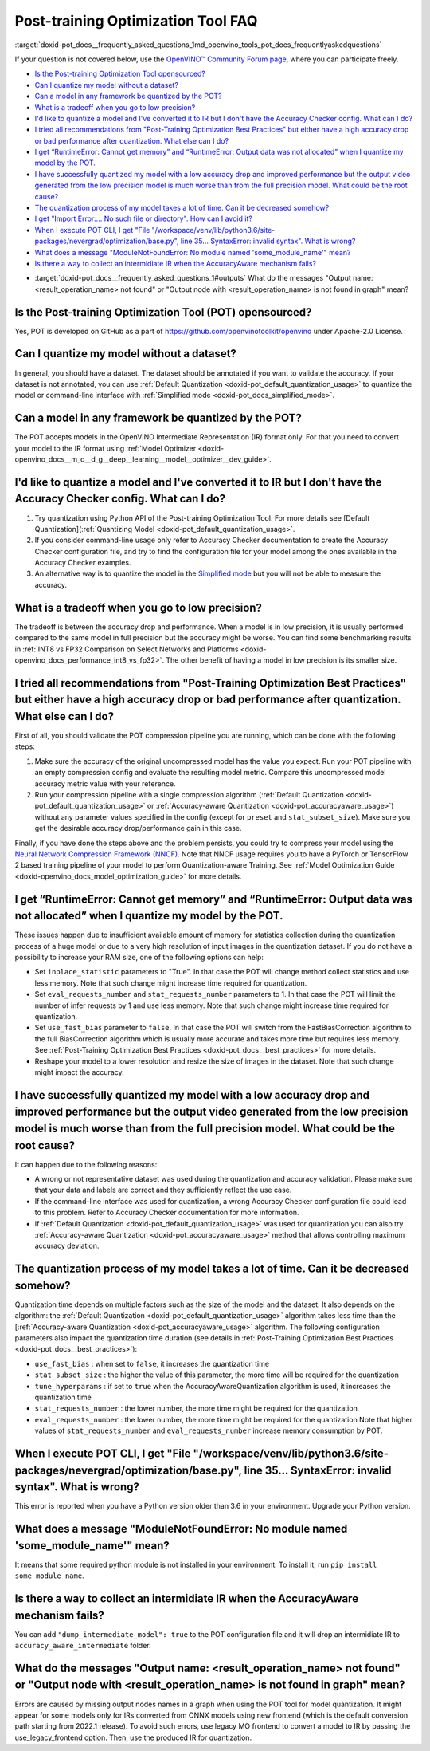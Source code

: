 .. index:: pair: page; Post-training Optimization Tool Frequently Asked Questions
.. _doxid-pot_docs__frequently_asked_questions:


Post-training Optimization Tool FAQ
===================================

:target:`doxid-pot_docs__frequently_asked_questions_1md_openvino_tools_pot_docs_frequentlyaskedquestions` 

If your question is not covered below, use the 
`OpenVINO™ Community Forum page <https://community.intel.com/t5/Intel-Distribution-of-OpenVINO/bd-p/distribution-openvino-toolkit>`__, 
where you can participate freely.

* `Is the Post-training Optimization Tool opensourced? <#opensourced>`__

* `Can I quantize my model without a dataset? <#dataset>`__

* `Can a model in any framework be quantized by the POT? <#framework>`__

* `What is a tradeoff when you go to low precision? <#tradeoff>`__

* `I'd like to quantize a model and I've converted it to IR but I don't have the Accuracy Checker config. What can I do? <#noac>`__

* `I tried all recommendations from "Post-Training Optimization Best Practices" but either have a high accuracy drop or bad performance after quantization. What else can I do? <#nncf>`__

* `I get “RuntimeError: Cannot get memory” and “RuntimeError: Output data was not allocated” when I quantize my model by the POT. <#memory>`__

* `I have successfully quantized my model with a low accuracy drop and improved performance but the output video generated from the low precision model is much worse than from the full precision model. What could be the root cause? <#quality>`__

* `The quantization process of my model takes a lot of time. Can it be decreased somehow? <#longtime>`__

* `I get "Import Error:... No such file or directory". How can I avoid it? <#import>`__

* `When I execute POT CLI, I get "File "/workspace/venv/lib/python3.6/site-packages/nevergrad/optimization/base.py", line 35... SyntaxError: invalid syntax". What is wrong? <#python>`__

* `What does a message "ModuleNotFoundError: No module named 'some\_module\_name'" mean? <#nomodule>`__

* `Is there a way to collect an intermidiate IR when the AccuracyAware mechanism fails? <#dump>`__

.. _#outputs:

* :target:`doxid-pot_docs__frequently_asked_questions_1#outputs` What do the messages "Output name: <result_operation_name> not found" or "Output node with <result_operation_name> is not found in graph" mean?

.. _opensourced:

Is the Post-training Optimization Tool (POT) opensourced?
---------------------------------------------------------

Yes, POT is developed on GitHub as a part of `https://github.com/openvinotoolkit/openvino <https://github.com/openvinotoolkit/openvino>`__ under Apache-2.0 License.

.. _dataset:

Can I quantize my model without a dataset?
------------------------------------------

In general, you should have a dataset. The dataset should be annotated if you want to validate the accuracy. If your dataset is not annotated, you can use :ref:`Default Quantization <doxid-pot_default_quantization_usage>` to quantize the model or command-line interface with :ref:`Simplified mode <doxid-pot_docs_simplified_mode>`.

.. _framework:

Can a model in any framework be quantized by the POT?
-----------------------------------------------------

The POT accepts models in the OpenVINO Intermediate Representation (IR) format only. For that you need to convert your model to the IR format using :ref:`Model Optimizer <doxid-openvino_docs__m_o__d_g__deep__learning__model__optimizer__dev_guide>`.

.. _noac:

I'd like to quantize a model and I've converted it to IR but I don't have the Accuracy Checker config. What can I do?
---------------------------------------------------------------------------------------------------------------------

#. Try quantization using Python API of the Post-training Optimization Tool. For more details see [Default Quantization](:ref:`Quantizing Model <doxid-pot_default_quantization_usage>`.

#. If you consider command-line usage only refer to Accuracy Checker documentation to create the Accuracy Checker configuration file, and try to find the configuration file for your model among the ones available in the Accuracy Checker examples.

#. An alternative way is to quantize the model in the `Simplified mode <#ref pot_docs_simplified_mode>`__ but you will not be able to measure the accuracy.

.. _tradeoff:

What is a tradeoff when you go to low precision?
------------------------------------------------

The tradeoff is between the accuracy drop and performance. When a model is in low precision, it is usually performed compared to the same model in full precision but the accuracy might be worse. You can find some benchmarking results in :ref:`INT8 vs FP32 Comparison on Select Networks and Platforms <doxid-openvino_docs_performance_int8_vs_fp32>`. The other benefit of having a model in low precision is its smaller size.

.. _nncf:

I tried all recommendations from "Post-Training Optimization Best Practices" but either have a high accuracy drop or bad performance after quantization. What else can I do?
----------------------------------------------------------------------------------------------------------------------------------------------------------------------------

First of all, you should validate the POT compression pipeline you are running, which can be done with the following steps:

#. Make sure the accuracy of the original uncompressed model has the value you expect. Run your POT pipeline with an empty compression config and evaluate the resulting model metric. Compare this uncompressed model accuracy metric value with your reference.

#. Run your compression pipeline with a single compression algorithm (:ref:`Default Quantization <doxid-pot_default_quantization_usage>` or :ref:`Accuracy-aware Quantization <doxid-pot_accuracyaware_usage>`) without any parameter values specified in the config (except for ``preset`` and ``stat_subset_size``). Make sure you get the desirable accuracy drop/performance gain in this case.

Finally, if you have done the steps above and the problem persists, you could try to compress your model using the `Neural Network Compression Framework (NNCF) <https://github.com/openvinotoolkit/nncf_pytorch>`__. Note that NNCF usage requires you to have a PyTorch or TensorFlow 2 based training pipeline of your model to perform Quantization-aware Training. See :ref:`Model Optimization Guide <doxid-openvino_docs_model_optimization_guide>` for more details.

.. _memory:

I get “RuntimeError: Cannot get memory” and “RuntimeError: Output data was not allocated” when I quantize my model by the POT.
--------------------------------------------------------------------------------------------------------------------------------------

These issues happen due to insufficient available amount of memory for statistics collection during the quantization process of a huge model or due to a very high resolution of input images in the quantization dataset. If you do not have a possibility to increase your RAM size, one of the following options can help:

* Set ``inplace_statistic`` parameters to "True". In that case the POT will change method collect statistics and use less memory. Note that such change might increase time required for quantization.

* Set ``eval_requests_number`` and ``stat_requests_number`` parameters to 1. In that case the POT will limit the number of infer requests by 1 and use less memory. Note that such change might increase time required for quantization.

* Set ``use_fast_bias`` parameter to ``false``. In that case the POT will switch from the FastBiasCorrection algorithm to the full BiasCorrection algorithm which is usually more accurate and takes more time but requires less memory. See :ref:`Post-Training Optimization Best Practices <doxid-pot_docs__best_practices>` for more details.

* Reshape your model to a lower resolution and resize the size of images in the dataset. Note that such change might impact the accuracy.

.. _quality:

I have successfully quantized my model with a low accuracy drop and improved performance but the output video generated from the low precision model is much worse than from the full precision model. What could be the root cause?
------------------------------------------------------------------------------------------------------------------------------------------------------------------------------------------------------------------------------------

It can happen due to the following reasons:

* A wrong or not representative dataset was used during the quantization and accuracy validation. Please make sure that your data and labels are correct and they sufficiently reflect the use case.

* If the command-line interface was used for quantization, a wrong Accuracy Checker configuration file could lead to this problem. Refer to Accuracy Checker documentation for more information.

* If :ref:`Default Quantization <doxid-pot_default_quantization_usage>` was used for quantization you can also try :ref:`Accuracy-aware Quantization <doxid-pot_accuracyaware_usage>` method that allows controlling maximum accuracy deviation.

.. _longtime:

The quantization process of my model takes a lot of time. Can it be decreased somehow?
--------------------------------------------------------------------------------------

Quantization time depends on multiple factors such as the size of the model and the dataset. It also depends on the algorithm: the :ref:`Default Quantization <doxid-pot_default_quantization_usage>` algorithm takes less time than the [:ref:`Accuracy-aware Quantization <doxid-pot_accuracyaware_usage>` algorithm. The following configuration parameters also impact the quantization time duration (see details in :ref:`Post-Training Optimization Best Practices <doxid-pot_docs__best_practices>`):

* ``use_fast_bias`` : when set to ``false``, it increases the quantization time

* ``stat_subset_size`` : the higher the value of this parameter, the more time will be required for the quantization

* ``tune_hyperparams`` : if set to ``true`` when the AccuracyAwareQuantization algorithm is used, it increases the quantization time

* ``stat_requests_number`` : the lower number, the more time might be required for the quantization

* ``eval_requests_number`` : the lower number, the more time might be required for the quantization Note that higher values of ``stat_requests_number`` and ``eval_requests_number`` increase memory consumption by POT.

.. _python:

When I execute POT CLI, I get "File "/workspace/venv/lib/python3.6/site-packages/nevergrad/optimization/base.py", line 35... SyntaxError: invalid syntax". What is wrong?
-------------------------------------------------------------------------------------------------------------------------------------------------------------------------

This error is reported when you have a Python version older than 3.6 in your environment. Upgrade your Python version.

.. _nomodule:

What does a message "ModuleNotFoundError: No module named 'some\_module\_name'" mean?
-------------------------------------------------------------------------------------

It means that some required python module is not installed in your environment. To install it, run ``pip install some_module_name``.

.. _dump:

Is there a way to collect an intermidiate IR when the AccuracyAware mechanism fails?
------------------------------------------------------------------------------------

You can add ``"dump_intermediate_model": true`` to the POT configuration file and it will drop an intermidiate IR to ``accuracy_aware_intermediate`` folder.

.. _outputs:

What do the messages "Output name: <result_operation_name> not found" or "Output node with <result_operation_name> is not found in graph" mean?
-----------------------------------------------------------------------------------------------------------------------------------------------

Errors are caused by missing output nodes names in a graph when using the POT tool for model quantization. It might appear for some models only for IRs converted from ONNX models using new frontend (which is the default conversion path starting from 2022.1 release). To avoid such errors, use legacy MO frontend to convert a model to IR by passing the use_legacy_frontend option. Then, use the produced IR for quantization.

